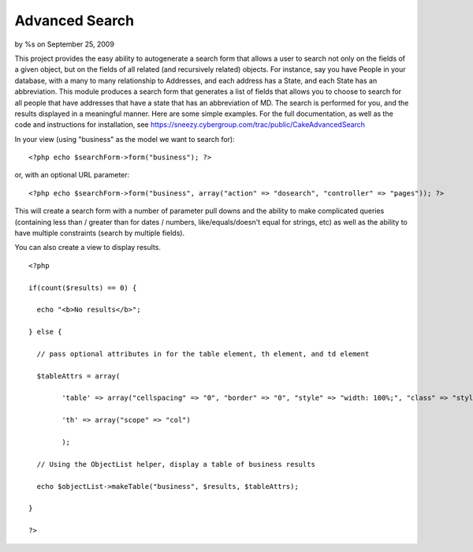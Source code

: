 

Advanced Search
===============

by %s on September 25, 2009

This project provides the easy ability to autogenerate a search form
that allows a user to search not only on the fields of a given object,
but on the fields of all related (and recursively related) objects.
For instance, say you have People in your database, with a many to
many relationship to Addresses, and each address has a State, and each
State has an abbreviation. This module produces a search form that
generates a list of fields that allows you to choose to search for all
people that have addresses that have a state that has an abbreviation
of MD. The search is performed for you, and the results displayed in a
meaningful manner.
Here are some simple examples. For the full documentation, as well as
the code and instructions for installation, see
`https://sneezy.cybergroup.com/trac/public/CakeAdvancedSearch`_

In your view (using "business" as the model we want to search for):

::

    
    <?php echo $searchForm->form("business"); ?>
    

or, with an optional URL parameter:

::

    
    <?php echo $searchForm->form("business", array("action" => "dosearch", "controller" => "pages")); ?>
    

This will create a search form with a number of parameter pull downs
and the ability to make complicated queries (containing less than /
greater than for dates / numbers, like/equals/doesn't equal for
strings, etc) as well as the ability to have multiple constraints
(search by multiple fields).

You can also create a view to display results.

::

    
    <?php
    
    if(count($results) == 0) {
    
      echo "<b>No results</b>";
    
    } else {
    
      // pass optional attributes in for the table element, th element, and td element
    
      $tableAttrs = array(
    
            'table' => array("cellspacing" => "0", "border" => "0", "style" => "width: 100%;", "class" => "styledtable"),
    
            'th' => array("scope" => "col")
    
            );
    
      // Using the ObjectList helper, display a table of business results 
    
      echo $objectList->makeTable("business", $results, $tableAttrs);
    
    }
    
    ?>
    




.. _https://sneezy.cybergroup.com/trac/public/CakeAdvancedSearch: https://sneezy.cybergroup.com/trac/public/CakeAdvancedSearch
.. meta::
    :title: Advanced Search 
    :description: CakePHP Article related to search,Components
    :keywords: search,Components
    :copyright: Copyright 2009 
    :category: components

